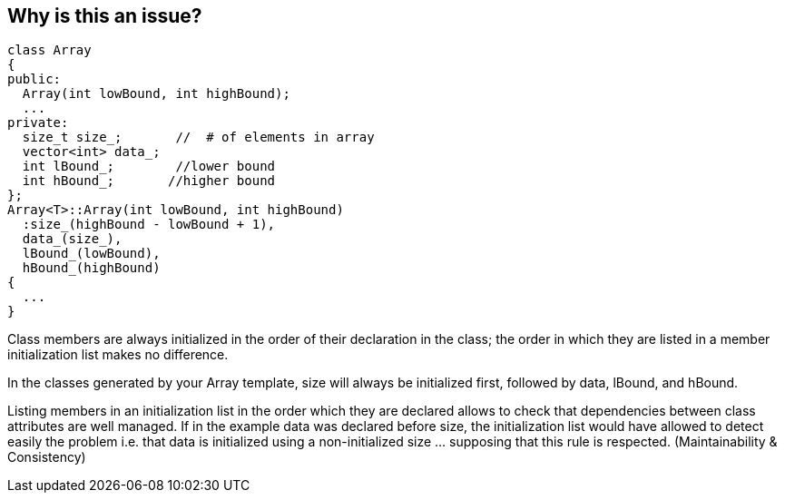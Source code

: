 == Why is this an issue?

----
class Array
{
public:
  Array(int lowBound, int highBound);
  ...
private:
  size_t size_;       //  # of elements in array
  vector<int> data_;
  int lBound_;        //lower bound
  int hBound_;       //higher bound
};
Array<T>::Array(int lowBound, int highBound)
  :size_(highBound - lowBound + 1),
  data_(size_),
  lBound_(lowBound),
  hBound_(highBound)
{
  ...
}
----

Class members are always initialized in the order of their declaration in the class; the order in which they are listed in a member initialization list makes no difference.

In the classes generated by your Array template, size will always be initialized first, followed by data, lBound, and hBound.

Listing members in an initialization list in the order which they are declared allows to check that dependencies between class attributes are well managed. If in the example data was declared before size, the initialization list would have allowed to detect easily the problem i.e. that data is initialized using a non-initialized size ... supposing that this rule is respected. (Maintainability & Consistency)


ifdef::env-github,rspecator-view[]
'''
== Comments And Links
(visible only on this page)

=== duplicates: S3229

endif::env-github,rspecator-view[]
